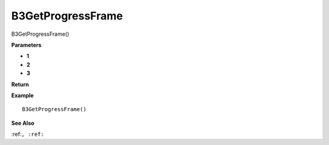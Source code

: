 .. _B3GetProgressFrame:

===================================
B3GetProgressFrame 
===================================

B3GetProgressFrame()



**Parameters**

* **1**
* **2**
* **3**


**Return**


**Example**

::

   B3GetProgressFrame()

**See Also**

:ref:``, :ref:`` 

